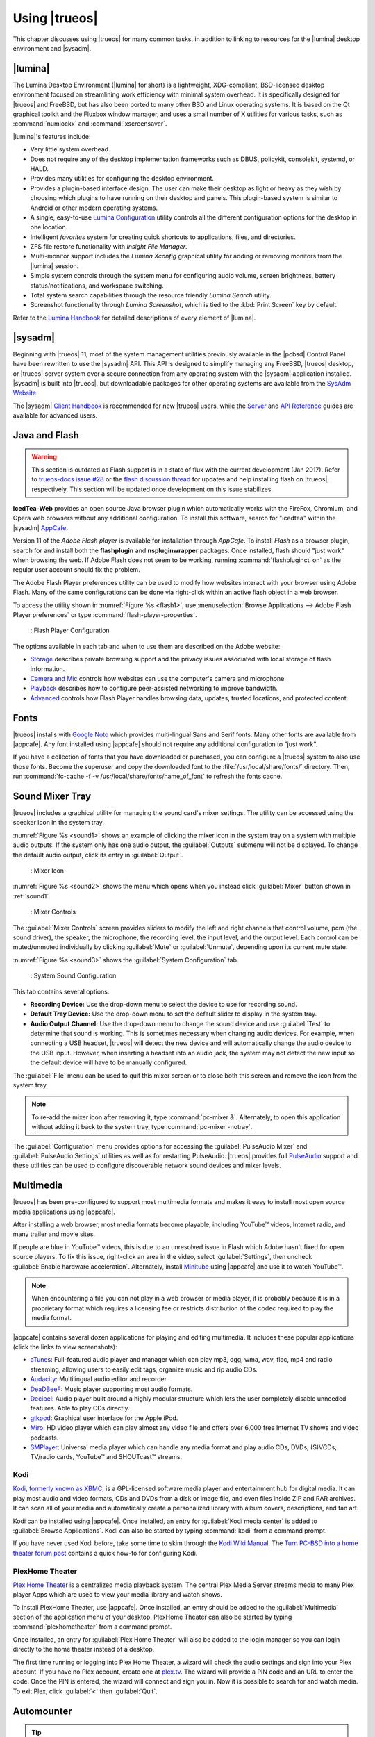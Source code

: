 .. index:: using
.. _Using TrueOS:

Using |trueos|
**************

This chapter discusses using |trueos| for many common tasks, in addition
to linking to resources for the |lumina| desktop environment and
|sysadm|.

.. index:: using, lumina
.. _Lumina:

|lumina|
========

The Lumina Desktop Environment (|lumina| for short) is a lightweight,
XDG-compliant, BSD-licensed desktop environment focused on streamlining
work efficiency with minimal system overhead. It is specifically
designed for |trueos| and FreeBSD, but has also been ported to many
other BSD and Linux operating systems. It is based on the Qt graphical
toolkit and the Fluxbox window manager, and uses a small number of X
utilities for various tasks, such as :command:`numlockx` and
:command:`xscreensaver`.

|lumina|'s features include:

* Very little system overhead.

* Does not require any of the desktop implementation frameworks such as
  DBUS, policykit, consolekit, systemd, or HALD.

* Provides many utilities for configuring the desktop environment.

* Provides a plugin-based interface design. The user can make their
  desktop as light or heavy as they wish by choosing which plugins to
  have running on their desktop and panels. This plugin-based system is
  similar to Android or other modern operating systems.

* A single, easy-to-use
  `Lumina Configuration <https://lumina-desktop.org/handbook/luminaconfig.html>`_
  utility controls all the different configuration options for the
  desktop in one location.

* Intelligent *favorites* system for creating quick shortcuts to
  applications, files, and directories.

* ZFS file restore functionality with *Insight File Manager*.

* Multi-monitor support includes the *Lumina Xconfig* graphical
  utility for adding or removing monitors from the |lumina| session.

* Simple system controls through the system menu for configuring audio
  volume, screen brightness, battery status/notifications, and workspace
  switching.

* Total system search capabilities through the resource friendly
  *Lumina Search* utility.

* Screenshot functionality through *Lumina Screenshot*, which is
  tied to the :kbd:`Print Screen` key by default.

Refer to the `Lumina Handbook <https://lumina-desktop.org/handbook/>`_
for detailed descriptions of every element of |lumina|.

.. index:: using, sysadm
.. _SysAdm:

|sysadm|
========

Beginning with |trueos| 11, most of the system management utilities
previously available in the |pcbsd| Control Panel have been
rewritten to use the |sysadm| API. This API is designed to simplify
managing any FreeBSD, |trueos| desktop, or |trueos| server system over
a secure connection from any operating system with the |sysadm|
application installed. |sysadm| is built into |trueos|, but downloadable
packages for other operating systems are available from the
`SysAdm Website <https://sysadm.us/>`_.

The |sysadm| `Client Handbook <https://sysadm.us/handbook/client/>`_ 
is recommended for new |trueos| users, while the
`Server <https://sysadm.us/handbook/server/>`_ and
`API Reference <https://api.sysadm.us/>`_ guides are available for
advanced users.

.. index:: configuration
.. _Java and Flash:

Java and Flash
==============

.. warning:: This section is outdated as Flash support is in a state
   of flux with the current development (Jan 2017). Refer to
   `trueos-docs issue #28 <https://github.com/trueos/trueos-docs/issues/28>`_
   or the
   `flash discussion thread <https://discourse.trueos.org/t/flashpluginctl-on-looking-for-wrong-directory/501/16>`_
   for updates and help installing flash on |trueos|, respectively. This
   section will be updated once development on this issue stabilizes.

**IcedTea-Web** provides an open source Java browser plugin which
automatically works with the FireFox, Chromium, and Opera web browsers
without any additional configuration. To install this software, search
for "icedtea" within the |sysadm|
`AppCafe <https://sysadm.us/handbook/client/sysadmclient.html#appcafe>`_.

Version 11 of the *Adobe Flash player* is available for installation
through *AppCafe*. To install *Flash* as a browser plugin, search
for and install both the **flashplugin** and **nspluginwrapper**
packages. Once installed, flash should "just work" when browsing the
web. If Adobe Flash does not seem to be working, running
:command:`flashpluginctl on` as the regular user account should fix
the problem.

The Adobe Flash Player preferences utility can be used to modify how
websites interact with your browser using Adobe Flash. Many of the
same configurations can be done via right-click within an active flash
object in a web browser.

To access the utility shown in :numref:`Figure %s <flash1>`, use
:menuselection:`Browse Applications --> Adobe Flash Player preferences`
or type :command:`flash-player-properties`.

.. _flash1:

.. figure:: images/flash1.png
   :scale: 100%

   : Flash Player Configuration

The options available in each tab and when to use them are described on
the Adobe website:

* `Storage <http://help.adobe.com/en_US/FlashPlayer/LSM/WS6aa5ec234ff3f285139dc56112e3786b68c-7fff.html>`_
  describes private browsing support and the privacy issues associated
  with local storage of flash information.

* `Camera and Mic <http://help.adobe.com/en_US/FlashPlayer/LSM/WS6aa5ec234ff3f285139dc56112e3786b68c-7ff8.html>`_
  controls how websites can use the computer's camera and microphone.

* `Playback <http://help.adobe.com/en_US/FlashPlayer/LSM/WS6aa5ec234ff3f285139dc56112e3786b68c-7ff5.html>`_
  describes how to configure peer-assisted networking to improve
  bandwidth.

* `Advanced <http://help.adobe.com/en_US/FlashPlayer/LSM/WS6aa5ec234ff3f285139dc56112e3786b68c-7ff0.html>`_
  controls how Flash Player handles browsing data, updates, trusted
  locations, and protected content.

.. index:: fonts
.. _Fonts:

Fonts 
=====

|trueos| installs with `Google Noto <http://www.google.com/get/noto/>`_
which provides multi-lingual Sans and Serif fonts. Many other fonts
are available from |appcafe|. Any font installed using |appcafe|
should not require any additional configuration to "just work".

If you have a collection of fonts that you have downloaded or purchased,
you can configure a |trueos| system to also use those fonts. Become the
superuser and copy the downloaded font to the
:file:`/usr/local/share/fonts/` directory. Then, run
:command:`fc-cache -f -v /usr/local/share/fonts/name_of_font` to refresh
the fonts cache.

.. index:: sound
.. _Sound Mixer Tray:

Sound Mixer Tray
================

|trueos| includes a graphical utility for managing the sound card's
mixer settings. The utility can be accessed using the speaker icon in
the system tray.

:numref:`Figure %s <sound1>` shows an example of clicking the mixer icon
in the system tray on a system with multiple audio outputs. If the
system only has one audio output, the :guilabel:`Outputs` submenu will
not be displayed. To change the default audio output, click its entry
in :guilabel:`Output`.

.. _sound1:

.. figure:: images/sound1.png
   :scale: 100%

   : Mixer Icon

:numref:`Figure %s <sound2>` shows the menu which opens when you instead
click :guilabel:`Mixer` button shown in :ref:`sound1`.

.. _sound2:

.. figure:: images/sound2.png
   :scale: 100%

   : Mixer Controls

The :guilabel:`Mixer Controls` screen provides sliders to modify the
left and right channels that control volume, pcm (the sound driver),
the speaker, the microphone, the recording level, the input level, and
the output level. Each control can be muted/unmuted individually by
clicking :guilabel:`Mute` or :guilabel:`Unmute`, depending upon its
current mute state.

:numref:`Figure %s <sound3>` shows the :guilabel:`System Configuration`
tab.

.. _sound3:

.. figure:: images/sound3.png
   :scale: 100%

   : System Sound Configuration

This tab contains several options:

* **Recording Device:** Use the drop-down menu to select the device to
  use for recording sound.

* **Default Tray Device:** Use the drop-down menu to set the default
  slider to display in the system tray.

* **Audio Output Channel:** Use the drop-down menu to change the sound
  device and use :guilabel:`Test` to determine that sound is working.
  This is sometimes necessary when changing audio devices. For example,
  when connecting a USB headset, |trueos| will detect the new device and
  will automatically change the audio device to the USB input. However,
  when inserting a headset into an audio jack, the system may not detect
  the new input so the default device will have to be manually
  configured.

The :guilabel:`File` menu can be used to quit this mixer screen or to
close both this screen and remove the icon from the system tray.

.. note:: To re-add the mixer icon after removing it, type
   :command:`pc-mixer &`. Alternately, to open this application
   without adding it back to the system tray, type
   :command:`pc-mixer -notray`.

The :guilabel:`Configuration` menu provides options for accessing the
:guilabel:`PulseAudio Mixer` and :guilabel:`PulseAudio Settings`
utilities as well as for restarting PulseAudio. |trueos| provides full
`PulseAudio <https://www.freedesktop.org/wiki/Software/PulseAudio/>`_
support and these utilities can be used to configure discoverable
network sound devices and mixer levels.

.. index:: multimedia
.. _Multimedia:

Multimedia
==========

|trueos| has been pre-configured to support most multimedia formats and
makes it easy to install most open source media applications using
|appcafe|.

After installing a web browser, most media formats become playable,
including YouTube™ videos, Internet radio, and many trailer and movie
sites.

If people are blue in YouTube™ videos, this is due to an unresolved issue
in Flash which Adobe hasn't fixed for open source players. To fix this
issue, right-click an area in the video, select :guilabel:`Settings`,
then uncheck :guilabel:`Enable hardware acceleration`. Alternately,
install `Minitube <http://flavio.tordini.org/minitube>`_ using
|appcafe| and use it to watch YouTube™.

.. note:: When encountering a file you can not play in a web browser or
   media player, it is probably because it is in a proprietary format
   which requires a licensing fee or restricts distribution of the codec
   required to play the media format.

|appcafe| contains several dozen applications for playing and editing
multimedia. It includes these popular applications (click the links to
view screenshots):

* `aTunes <http://www.atunes.org/?page_id=5>`_: Full-featured audio
  player and manager which can play mp3, ogg, wma, wav, flac, mp4 and
  radio streaming, allowing users to easily edit tags, organize music
  and rip audio CDs.

* `Audacity <https://sourceforge.net/projects/audacity/?lang=en>`_:
  Multilingual audio editor and recorder.

* `DeaDBeeF <http://deadbeef.sourceforge.net/screenshots.html>`_:
  Music player supporting most audio formats.

* `Decibel <http://decibel.silent-blade.org/index.php?n=Main.Screenshots>`_:
  Audio player built around a highly modular structure which lets the
  user completely disable unneeded features. Able to play CDs directly.

* `gtkpod <http://www.gtkpod.org/index.php?title=Screenshots>`_:
  Graphical user interface for the Apple iPod.

* `Miro <http://www.getmiro.com/download/screenshots/>`_: HD video
  player which can play almost any video file and offers over 6,000
  free Internet TV shows and video podcasts.

* `SMPlayer <http://smplayer.sourceforge.net/>`_: Universal media
  player which can handle any media format and play audio CDs, DVDs,
  (S)VCDs, TV/radio cards, YouTube™ and SHOUTcast™ streams.

.. index:: multimedia
.. _Kodi:

Kodi
----

`Kodi, formerly known as XBMC, <https://kodi.tv/>`_ is a GPL-licensed
software media player and entertainment hub for digital media. It can
play most audio and video formats, CDs and DVDs from a disk or image
file, and even files inside ZIP and RAR archives. It can scan all of
your media and automatically create a personalized library with album
covers, descriptions, and fan art.

Kodi can be installed using |appcafe|. Once installed, an entry for
:guilabel:`Kodi media center` is added to
:guilabel:`Browse Applications`. Kodi can also be started by typing
:command:`kodi` from a command prompt.

If you have never used Kodi before, take some time to skim through the
`Kodi Wiki Manual <http://kodi.wiki/>`_. The
`Turn PC-BSD into a home theater forum post <https://forums.pcbsd.org/thread-19799.html>`_
contains a quick how-to for configuring Kodi.

.. index:: multimedia
.. _PlexHome Theater:

PlexHome Theater
----------------

`Plex Home Theater <https://plex.tv/>`_ is a centralized media
playback system. The central Plex Media Server streams media to many
Plex player Apps which are used to view your media library and watch
shows.

To install PlexHome Theater, use |appcafe|. Once installed, an entry
should be added to the :guilabel:`Multimedia` section of the application
menu of your desktop. PlexHome Theater can also be started by typing
:command:`plexhometheater` from a command prompt.

Once installed, an entry for :guilabel:`Plex Home Theater` will also be
added to the login manager so you can login directly to the home theater
instead of a desktop.

The first time running or logging into Plex Home Theater, a wizard will
check the audio settings and sign into your Plex account. If you have no
Plex account, create one at `plex.tv <https://plex.tv/>`_. The wizard
will provide a PIN code and an URL to enter the code. Once the PIN is
entered, the wizard will connect and sign you in. Now it is possible to
search for and watch media. To exit Plex, click :guilabel:`<` then
:guilabel:`Quit`.

.. index:: automount
.. _Automounter:

Automounter
===========

.. tip:: The *Mount Tray* has been replaced by the new **Automounter**.

The automounter, based on the :command:`devd` and :command:`automount`
utilities, facilitates mounting and unmounting USB storage devices and
optical media. It also conforms to an **XDG** standard to allow the
addition of new features. The automounter is part of the default
|trueos| installation, but is generally invisible until a new device is
attached to the system.

Currently, the automounter ignores internal hard drives (sata, ide) and
networking shares. It does support many different filesystems:

* cd9660

* exFAT (Requires :file:`mount.exfat-fuse`. Possible intermittent
  detection issues.)
  
* ext2

* ext4 (Requires :file:`ext4fuse`)

* FAT32

* MSDOSFS

* MTPfs (Requires :file:`simple-mtpfs`)

* NTFS (Requires :file:`ntfs-3g`)

* ReiserFS

* UDF

* UFS

* XFS

.. warning:: Linux based filesystems may have some limitations. See
   :numref:`Table %s <filesys support>` for more details.

To engage the automounter, attach a USB storage device or insert optical
media to the system. The automounter detects the device by ID and adds
icons to the desktop, as seen in :numref:`Figure %s <automnt1>`:

.. _automnt1:

.. figure:: images/automnt1.png
   :scale: 65%

   : USB icons added to desktop via the automounter. Hovering over the
   icon displays the actual device name and filesystem type.

.. tip:: The appearance of these icons do **not** mean the device is
   mounted. Devices are only mounted when the user begins to interact
   with the device.

Either navigating to a device or beginning copy operations mounts the
device. The device is unmounted by the **autounmountd** service after
the user navigates away and/or file copy operations stop.

For example, the above image shows USB drive "FreeNAS" attached to
the system. After double-clicking the desktop icon,
"Insight File Manager" opens to the device's location,
:file:`autofs/da0`. While :guilabel:`Insight` opens, the automounter
mounts the device. After closing :guilabel:`Insight`, the device is also
unmounted and safe to remove from the system.

In the CLI, the automounter adds a :file:`.desktop` file to
:file:`/media` when a new USB/Optical device is added. Open the
:file:`.desktop` file with :command:`xdg-open` or :command:`lumina-open`.
When the device is removed, the symlink is immediately removed from
:file:`/media`.

.. note:: The :file:`/autofs/*` directories are not cleaned when the
   device is removed. However, after device removal the directories are
   no longer associated with the device in the backend. For this reason,
   :file:`/media` is more useful to identify which devices are attached
   to the system.

Alternately, all device names are added to the :file:`/autofs` directory.
Attached devices are also accessed by navigating to
:file:`/autofs/<devicename>`.

Known limitations:

* UFS permissions. These permissions are preserved on USB media. To
  allow multiple users access to files from a UFS stick, those files'
  permissions need to be set to *read/write by any user* (777).

* ZFS pools are not yet supported. This is under investigation to
  ascertain if it can ever work with :command:`automount`.

* Optical Media links are not yet created on the desktop. Optical media
  is accessible by navigating to :file:`/autofs`.

* Any file system with limited FreeBSD support (HFS or EXT) remain at
  the same level of limited support.

* exFAT detection issues are being investigated.

Coming soon:

* Optical media support for the desktop

* Android device support

* Possible support for ZFS pools

.. index:: mount
.. _pcsysconfig:

pc-sysconfig
------------

.. warning:: This utility is scheduled to be retired soon, and may not
   work as intended.

The previous section described the |trueos| automounter.
:command:`pc-sysconfig` is another utility that is used directly from
the command line on |trueos| systems, by window managers without a
system tray, or by users who prefer to use the command line.

Here is the full usage of :command:`pc-sysconfig`:

.. note:: Mounting related commands are no longer used in pc-sysconfig
   and should be ignored.

.. code-block:: none

 pc-sysconfig
 pc-sysconfig: Simple system configuration utility
 Usage: "pc-sysconfig <command 1> <command 2> ..."
 Available Information Commands:
 "list-remdev": List all removable devices attached to the system.
 "list-mounteddev": List all removable devices that are currently mounted
 "list-audiodev": List all available audio devices
 "probe-netdrives": List all the available shared drives on the local network
 "list-mountednetdrives": List all the available shared drives which can currently be browsed (assuming the remote system is running properly)
 "supportedfilesystems": List all the filesystems that are currently detected/supported by pc-sysconfig
 "devinfo <device> [skiplabel]": Fetch device information (Filesystem, Label, Type)
 "devsize <device>": Fetch device space (must be mounted)
 "usingtormode": [TRUE/FALSE] Returns whether the system is routing all traffic through TOR
 "getscreenbrightness": Returns the brightness of the first controllable screen as a percentage (0-100) or "[ERROR]" otherwise
 "systemcansuspend": [TRUE/FALSE] Returns whether the system supports the S3 suspend state

 Available Action Commands:
  "mount <device> [<filesystem>] [<mountpoint>]":
   -- This will mount the removable device on the system (with user-accessible permissions if the mountpoint needs to be created)
   -- If there is no filesystem set (or "auto" is used), it will try to use the one that is auto-detected for the device
   -- If there is no mountpoint set, it will assign a new mountpoint within the "/media/" directory based on the device label
  "unmount <device or mountpoint> [force]":
   -- This will unmount the removable device from the system
   -- This may be forced by using the "force" flag as well (not recommended for all cases)
   -- If the input device is a memory disk (/dev/md*), then it will automatically remove the memory disk from the system as well
  "mountnet <IP of remote host> <Name of remote host>":
   -- This will setup the remote host to be browsable on the local system with the given name
   -- Note that the remote host is automatically mounted/unmounted based on local user activity
   -- To see where these network drives are mounted and can be browsed, see the output of "list-mountednetdrives"
  "unmountnet <IP of remote host>":
   -- This will remove the remote host from being browsable on the local system
  "load-iso <absolute path to the *.iso file>":
   -- This will load the ISO file as a memory disk on the system (making it available for mounting/browsing)
  "setdefaultaudiodevice <pcm device>":
   -- This will set the given pcm device (I.E. "pcm3") as the default audio output device
  "setscreenbrightness <percentage>":
   -- This will set the brightness of all the available screens to the given percentage
   -- It is also possible to adjust the current value by supplying a [+/-] before the number
   -- For example: using "+5" as the percentage will increase the brightness by 5% for each screen
   -- This returns "[ERROR]" or "[SUCCESS]" based on whether the change could be performed
  "suspendsystem": Puts the system into the suspended state (S3)

For example, to see a listed of the supported filesystems, use:

.. code-block:: none

 pc-sysconfig supportedfilesystems
 FAT, NTFS, EXT, CD9660, UFS, REISERFS, XFS, UDF, ZFS

.. index:: freebsdports
.. _FreeBSD Ports:

FreeBSD Ports
=============

Use :command:`git` to fetch the FreeBSD ports tree on a local system.
Specifically, the |trueos| branch of the FreeBSD ports tree is pulled,
which is regularly updated against the base FreeBSD ports tree.

.. note:: These commands must be run as the superuser or **root**.

When fetching ports for the first time:

:command:`# git clone http://github.com/trueos/freebsd-ports.git /usr/ports`

To update an existing local ports directory:

.. code-block:: none

 # cd /usr/ports
 # git pull

.. index:: files
.. _Files and File Sharing:

Files and File Sharing
======================

Several file managers are available for installation using
|appcafe|. :numref:`Table %s <filemanagers>` provides an overview
of several popular file managers. To launch an installed file manager,
type its name as it appears in the :guilabel:`Application` column. To
install the file manager, use |appcafe| to install the package name
listed in the :guilabel:`Install` column. To research a file manager's
capabilities, start with the URL listed in its :guilabel:`Screenshot`
column.

.. _filemanagers:

.. table:: : Available File Managers

   +-------------+--------------+-------------------------------------------------------------+
   | Application | Install      | Screenshots                                                 |
   +=============+==============+=============================================================+
   | dolphin     | kde-baseapps | `<https://userbase.kde.org/Dolphin>`_                       |
   +-------------+--------------+-------------------------------------------------------------+
   | emelfm2     | emelfm2      | `<http://emelfm2.net/wiki/ScreenShots>`_                    |
   +-------------+--------------+-------------------------------------------------------------+
   | caja        | caja         | `<http://mate-desktop.org/gallery/1.6/>`_                   |
   +-------------+--------------+-------------------------------------------------------------+
   | mucommander | mucommander  | `<http://www.mucommander.com/screenshots.php>`_             |
   +-------------+--------------+-------------------------------------------------------------+
   | nautilus    | nautilus     | `<https://projects.gnome.org/nautilus/screenshots.html>`_   |
   +-------------+--------------+-------------------------------------------------------------+
   | pcmanfm     | pcmanfm      | `<http://lxde.org/easy_fast_file_management_pcmanfm>`_      |
   +-------------+--------------+-------------------------------------------------------------+
   | thunar      | thunar       | `<http://docs.xfce.org/xfce/thunar/start>`_                 |
   +-------------+--------------+-------------------------------------------------------------+
   | xfe         | xfe          | `<http://roland65.free.fr/xfe/index.php?page=screenshots>`_ |
   +-------------+--------------+-------------------------------------------------------------+

When working with files on a |trueos| system, save your files to your
home directory. Since most of the files outside your home directory are
used by the operating system and applications, you should not delete or
modify any files outside of your home directory unless confident in what
you are doing.

:numref:`Table %s <dirstructure>` summarizes the directory structure
found on a |trueos| system. :command:`man hier` explains this directory
structure in more detail.

.. _dirstructure:

.. table:: : |TrueOS| Directory Structure

   +-------------------------+------------------------------------------+
   | Directory               | Contents                                 |
   +=========================+==========================================+
   | /                       | Pronounced as "root" and represents the  |
   |                         | beginning of the directory structure     |
   +-------------------------+------------------------------------------+
   | /bin/                   | Applications (binaries) that were        |
   |                         | installed with the operating system      |
   +-------------------------+------------------------------------------+
   | /boot/                  | Stores the startup code, including       |
   |                         | kernel modules (like hardware drivers)   |
   +-------------------------+------------------------------------------+
   | /compat/linux/          | Linux software compatibility files       |
   +-------------------------+------------------------------------------+
   | /dev/                   | Files which are used by the operating    |
   |                         | system to access devices                 |
   +-------------------------+------------------------------------------+
   | /etc/                   | Operating system configuration files     |
   +-------------------------+------------------------------------------+
   | /etc/X11/               | The :file:`xorg.conf` configuration      |
   |                         | file                                     |
   +-------------------------+------------------------------------------+
   | /etc/rc.d/              | Operating system startup scripts         |
   +-------------------------+------------------------------------------+
   | /home/                  | Subdirectories for each user account;    |
   |                         | each user should store their files in    |
   |                         | their own home directory                 |
   |                         |                                          |
   +-------------------------+------------------------------------------+
   | /lib/                   | Operating system libraries needed for    |
   |                         | applications                             |
   +-------------------------+------------------------------------------+
   | /libexec/               | Operating system libraries and binaries  |
   +-------------------------+------------------------------------------+
   | /media/                 | Mount point for storage media such as    |
   |                         | DVDs and USB drives                      |
   +-------------------------+------------------------------------------+
   | /mnt/                   | Another mount point                      |
   +-------------------------+------------------------------------------+
   | /proc/                  | The proc filesystem required by some     |
   |                         | Linux applications                       |
   +-------------------------+------------------------------------------+
   | /rescue/                | Emergency recovery programs              |
   +-------------------------+------------------------------------------+
   | /root/                  | Administrative account's home directory  |
   +-------------------------+------------------------------------------+
   | /sbin/                  | Operating system applications;           |
   |                         | typically only the superuser can run     |
   |                         | these applications                       |
   +-------------------------+------------------------------------------+
   | /tmp/                   | Temporary file storage; files stored     |
   |                         | here may disappear when the system       |
   |                         | reboots                                  |
   +-------------------------+------------------------------------------+
   | /usr/bin/               | Contains most of the command line        |
   |                         | programs available to users              |
   +-------------------------+------------------------------------------+
   | /usr/local/             | Contains the binaries, libraries,        |
   |                         | startup scripts, documentation, and      |
   |                         | configuration files used by applications |
   |                         | installed from ports or packages         |
   +-------------------------+------------------------------------------+
   | /usr/local/share/fonts/ | System wide fonts for graphical          |
   |                         | applications                             |
   +-------------------------+------------------------------------------+
   | /usr/local/share/icons/ | System wide icons                        |
   +-------------------------+------------------------------------------+
   | /usr/ports/             | Location of system ports tree            |
   |                         | (if installed)                           |
   +-------------------------+------------------------------------------+
   | /usr/share/             | System documentation and man pages       |
   +-------------------------+------------------------------------------+
   | /usr/sbin/              | Command line programs for the superuser  |
   +-------------------------+------------------------------------------+
   | /usr/src/               | Location of system source code           |
   |                         | (if installed)                           |
   +-------------------------+------------------------------------------+
   | /var/                   | Files that change (vary), such as log    |
   |                         | files and print jobs                     |
   +-------------------------+------------------------------------------+

|trueos| provides built-in support for accessing Windows shares, meaning
you only have to decide which utility you prefer to access existing
Windows shares on your network.

:numref:`Table %s <windows shares utils>` summarizes some of the
available utilities.

.. _windows shares utils:

.. table:: : Utilities that Support Windows Shares

   +-------------+--------------+-----------------------------------------------------+
   | Application | Install      | How to Access Existing Shares                       |
   +=============+==============+=====================================================+
   | dolphin     | kde-baseapps | In the left frame, click                            |
   |             |              | :menuselection:`Network --> Samba Shares`, then the |
   |             |              | Workgroup name; if the network requires a username  |
   |             |              | and password to browse for shares, set this in      |
   |             |              | :menuselection:`System Settings --> Sharing` while  |
   |             |              | in KDE or type :command:`systemsettings` and click  |
   |             |              | :guilabel:`Sharing` while in another desktop        |
   +-------------+--------------+-----------------------------------------------------+
   | smb4k       | smb4k-kde4   |                                                     |
   +-------------+--------------+-----------------------------------------------------+
   | mucommander | mucommander  | Click                                               |
   |             |              | :menuselection:`Go --> Connect to server --> SMB`;  |
   |             |              | input the NETBIOS name of server, name of share,    |
   |             |              | name of domain (or workgroup), and the share's      |
   |             |              | username and password                               |
   +-------------+--------------+-----------------------------------------------------+
   | nautilus    | nautilus     | Click                                               |
   |             |              | :menuselection:`Browse Network --> Windows Network` |
   +-------------+--------------+-----------------------------------------------------+
   | thunar      | thunar       | In the left frame, click                            |
   |             |              | :menuselection:`Network --> Windows Network`        |
   +-------------+--------------+-----------------------------------------------------+

.. index:: configuration
.. _Disk Manager:

Disk Manager
============

The |trueos| Disk Manager can be used to manage ZFS pools and datasets
as well as the disks attached to the system. To access this utility, use
:menuselection:`Browse Applications --> Disk Manager` or type
:command:`pc-su pc-diskmanager` from within an xterm. The user password
is required in order to access this utility.

As seen in :numref:`Figure %s <disk1>`, the utility will open in the
:guilabel:`Disks` tab which shows the size of each disk as well as its
partitioning scheme. If an unformatted disk or free disk space is
available, right-click the device to start formatting.

.. _disk1:

.. figure:: images/disk1.png
   :scale: 100%

   : Managing Disks

To view the status of the ZFS pool(s) and the disk(s) in each pool,
click the :guilabel:`ZFS Pools` tab. In the example
:numref:`Figure %s <disk2>`, the ZFS pool named *tank1* was created
from one disk. :guilabel:`Online` indicates the pool is healthy.

.. _disk2: 

.. figure:: images/disk2.png
   :scale: 100%

   : ZFS Pool Status

Right-click the pool name to view a number of options:

* **Create new pool:** Use this option if additional disks are available
  and you want to create another pool instead of adding them to an
  existing pool. This will open a screen which allows naming the new
  pool, selecting which additional disks will go into it, and
  selecting how to configure the disks.

* **Rename pool:** Will prompt to input the new name for the pool.

* **Destroy pool:** **Do not select** this option unless the intent is
  to destroy all data on the disks!

* **Add devices:** Depending upon the type of disk configuration, the
  pool size may be extendable by adding an equal number of disks.

* **Add log devices:** Used to add an SSD or disk as a secondary ZIL.

* **Add cache devices:** Used to add an SSD or disk as an L2ARC.

* **Add spare devices:** At this time, FreeBSD does not support hot
  spares.

* **Scrub:** Will immediately start a ZFS scrub. This option can be I/O
  intensive so it isn't recommended while the system is in use.

* **Export pool:** This action should be performed if you will be
  physically moving the disks from one system to another.

* **Properties:** Used to manage the default properties of the pool.
  Datasets inherit the default properties, unless a property is set to
  a different value on the dataset.

When right-clicking a disk entry, such as *ada0p5*, several options are
available:

* **Attach (mirror) device:** If you wish to mirror additional disk(s),
  this option will open a screen which allows specifying the disk(s) to
  add.

* **Take offline:** If a bad disk needs to be replaced, select this
  option before physically removing the disk.

As seen in :numref:`Figure %s <disk3>`, the :guilabel:`ZFS Filesystems`
tab will display the system's ZFS datasets and their snapshots, the
amount of space available to each dataset, and the amount of space each
dataset is using.

.. _disk3:

.. figure:: images/disk3.png
   :scale: 100%

   : ZFS Datasets

The name of the pool in this example is *tank1*. If the system has
multiple pools, click the :guilabel:`green arrow` to select the desired
pool.

Right-click the pool name under :guilabel:`Filesystems` to see more
options:

* **Mount:** Whether or not the filesystem can be mounted depends upon
  the value of the :command:`canmount` property of the dataset.

* **Create new dataset:** :numref:`Figure %s <disk4>` shows the
  available options when creating a new dataset.

  .. _disk4:

  .. figure:: images/disk4.png
     :scale: 100%

     : Creating New ZFS Dataset

* **Create a clone dataset:** Creates a copy of the dataset.

* **Take a snapshot:** Will prompt for the name of the snapshot. The
  field is pink to remind you to type the snapshot name immediately
  after the pool name and *@* symbol. In this example, *tank1@* will be
  displayed in the name field. An example snapshot name could be
  *tan1k@snapshot1* or *tank1@201505181353* to denote the date and time
  the snapshot was created. The snapshot creation will be instantaneous
  and the new snapshot will be added to the list of datasets and will
  have a camera icon. Click the entry for the snapshot to rename it,
  clone it, destroy it, rollback the system to a specific point in time,
  or edit its properties. If you forget when the snapshot was made, pick
  :guilabel:`Edit properties` from the snapshot's right-click menu as it
  will show its :command:`creation` property.

* **Edit properties:** Allows modification of the ZFS properties for the
  pool, as seen in :numref:`Figure %s <disk5>`. The available options
  depend upon the property being modified. The options which are
  read-only will have a :guilabel:`red minus sign` next to them. ZFS
  options are described in :command:`man zfs` and are recommended to be
  left unchanged unless familiar with the ramifications.

  .. _disk5:

  .. figure:: images/disk5.png
     :scale: 100%

     : Editing the Pool's ZFS Properties

When creating a new dataset or clone, several options are available.
Again, these options are described in :command:`man zfs` with changes
not recommended unless familiar with the ramifications.

* **Name:** This field is pink as a reminder to type in the dataset
  name immediately after the trailing **/** of the displayed pool name.

* **Prevent auto mount:** If the box is checked, the dataset will not
  be mounted at boot time and instead must be manually mounted as
  needed.

* **Mountpoint:** Choices are **none**, **legacy**, or **[path]**. If
  you select **[path]**, input the full path for the mountpoint.

* **Force UTF-8 only:** If checked, filenames not in the UTF-8 character
  code set will be unsavable.

* **Unicode normalization:** If checked, indicate whether unicode
  normalization should occur when comparing filenames, and if so, which
  normalization algorithm to use. Choices are **none**, **formD**, or
  **formKCF**.

* **Copies:** If checked, indicates the number of copies (**1 to 3**) of
  data to store in the dataset. The copies are in addition to any
  redundancy and stored on different disks when possible.

* **Deduplication:** Enables deduplication.

.. warning:: **Do not** enable this option if the system has less than
   the minimum recommended 5 GB of RAM per TB of storage to be
   deduplicated.

* **Compression:** If checked and a compression algorithm is selected
  in the drop-down menu, data will automatically be compressed as it
  is written and uncompressed as it is read. The algorithm determines
  the amount and speed of compression, where typically increased
  compression results in decreased speed. The **lz4** algorithm is
  recommended as it provides very good compression at near real-time
  speed.

.. index:: network
.. _Network Manager:

Network Manager
===============

During installation, |trueos| configures any connected Ethernet
interfaces to use DHCP and provides a screen to
:ref:`Connect to a Wireless Network`. In most cases, this means
connected interfaces should "just work" whenever using a |trueos|
system.

After installation, a wireless configuration icon will appear in the
system tray if |trueos| detects a supported wireless card. Hover
over the wireless icon, shown in :numref:`Figure %s <network1>`, to see
it indicate if the interface is associated and provide information
regarding the IP address, IPv6 address, SSID, connection strength,
connection speed, MAC address, and type of wireless device.

.. _network1:

.. figure:: images/network1.png
   :scale: 100%

   : System Tray Wireless Information

If you right-click the wireless icon, a list of detected wireless
networks will appear. Click the name of a network to associate with it.
The right-click menu also provides options to configure the wireless
device, start the Network Manager, restart the network (useful to renew
your DHCP address), route the network connection through Tor (to browse
the Internet anonymously as described in :ref:`Tor Mode`), and close the
Network Monitor so the icon no longer shows in the system tray.

To view or manually configure a network interface, click
:guilabel:`Start the Network Manager` within |sysadm| or type
:command:`sudo pc-netmanager`. If a new device has been inserted, such
as a USB wireless interface, a pop-up message will open when Network
Manager starts, indicating the name of the new device, and asking if you
would like to enable it. Click :guilabel:`Yes` and the new device will
be displayed with the list of network interfaces that |trueos|
recognizes. In the example seen in :numref:`Figure %s <network2>`, the
system has one Intel Ethernet interface that uses the **em** driver and
an Intel wireless interface that uses the **wlan** driver.

.. _network2:

.. figure:: images/network2.png
   :scale: 100%

   : Network Manager

The rest of this section describes each tab of the Network Manager
utility and demonstrates how to view and configure the network settings
for both Ethernet and wireless devices. It will then present some common
troubleshooting scenarios, known issues, and suggestions for when a
device does not have a built-in driver.

.. index:: network devices tab
.. _Network Devices:

Network Devices
---------------

If you highlight an Ethernet interface in the :guilabel:`Devices` tab
and either click :guilabel:`Configure` or double-click the interface
name, the screen shown in :numref:`Figure %s <network3>` will appear.

.. _network3:

.. figure:: images/network3.png
   :scale: 100%

   : Network Settings for an Ethernet Interface

There are two ways to configure an Ethernet interface:

1. **Use DHCP:** This method assumes your Internet provider or network
   router assigns addressing information automatically using the DHCP
   protocol. Most networks are built in this manner. This method is
   recommended as it should "just work".

2. **Manually type in the IP addressing information:** This method
   requires an understanding of the basics of TCP/IP addressing or
   knowledge of which IP address to use on your network. If you do not
   know which IP address or subnet mask to use, ask your Internet
   provider or network administrator.

By default, |trueos| attempts to obtain an address from a DHCP server.
If you wish to manually type in your IP address, check
:guilabel:`Assign static IP address`. Type in the IP address, using the
right arrow key or the mouse to move between octets. Then, double-check
the subnet mask (**Netmask**) is the correct value. If not, change it
again.

If the Ethernet network uses 802.1x authentication, check
:guilabel:`Enable WPA authentication`, which will enable
:guilabel:`Configure WPA`. Click this button to select the network and
input the authentication values required by the network.

By default, :guilabel:`Disable this network device` is unchecked. If
this checkbox is marked, |trueos| will immediately stop the interface
from using the network. The interface will remain inactive until this
checkbox is unchecked.

The :guilabel:`Advanced` tab, seen in :numref:`Figure %s <network4>`,
allows advanced users to manually input a :wikipedia:`MAC address` or
:wikipedia:`IPv6 address`. Both boxes should remain checked in order
to automatically receive these addresses, unless you are an advanced
user with reason to change the default MAC or IPv6 address and an
understanding of how to input an appropriate replacement address.

.. _network4:

.. figure:: images/network4.png
   :scale: 100%

   : Ethernet Interface Network Settings - Advanced

The :guilabel:`Info` tab, seen in :numref:`Figure %s <network5>`,
displays the current network address settings and some traffic
statistics.

.. _network5:

.. figure:: images/network5.png
   :scale: 100%

   : Ethernet Interface Network Settings - Info

If any changes are made within any of the tabs, click :guilabel:`Apply`
to activate them. Click :guilabel:`OK` when finished to return to the
main Network Manager window.

Repeat this procedure for each network interface to view or configure.

.. index:: network
.. _Wireless Adapters:

Wireless Adapters
-----------------

If the wireless interface does not automatically associate with a
wireless network, the wireless profile containing the security settings
required by the network will need to be configured.
Double-click the wireless icon in the system tray or highlight the
wireless interface displayed in the :guilabel:`Devices` tab of Network
Manager and click :guilabel:`Configure`. :numref:`Figure %s <network6>`
demonstrates this system's wireless interface is currently associated
with the wireless network listed in the
:guilabel:`Configured Network Profiles` section.

.. _network6:

.. figure:: images/network6.png
   :scale: 100%

   : Wireless Configuration

To associate with a wireless network, click :guilabel:`Scan` to receive
a list of connectable wireless networks. Highlight the desired network
to associate with and click :guilabel:`+Add Selected`. If the network
requires authentication, a pop-up window will prompt you for the
authentication details. Input the values required by the network then
click :guilabel:`Close`. |trueos| will add an entry for the network in
the :guilabel:`Configured Network Profiles` section.

If the network is hidden, click :guilabel:`+Add Hidden`, input the name
of the network in the pop-up window, and click :guilabel:`OK`.

If multiple networks are added, use the arrow keys to place them in the
desired connection order. |trueos| will try to connect to the first
profile in the list, and if unable to connect, move sequentially down
the list. When finished, click :guilabel:`Apply`. A pop-up message will
indicate |trueos| is restarting the network. If all went well, there
should be an IP address and status of **associated** when hovering over
the wireless icon in the system tray. If this is not the case,
double-check for errors in the configuration values and read the
Troubleshooting section on :ref:`Network`.

|trueos| supports the types of authentication shown in
:numref:`Figure %s <network7>`. Access this screen and change
authentication settings by highlighting an entry in the
:guilabel:`Configured Network Profiles` section and clicking
:guilabel:`Edit`.

.. _network7:

.. figure:: images/network7.png
   :scale: 100%

   : Configuring Wireless Authentication Settings

This screen provides configuration of different types of wireless
security:

* **Disabled:** If the network is open, no additional configuration is
  required.

* **WEP:** This type of network can be configured to use either a hex
  or a plaintext key and Network Manager will automatically select the
  type of detected key. If :guilabel:`WEP` is pressed, then
  :guilabel:`Configure`, the screen in :numref:`Figure %s <network8>`
  will appear. Type the key into both :guilabel:`Network Key` boxes. If
  the key is complex, check :guilabel:`Show Key` to ensure the passwords
  are matching and correct. Uncheck this box when finished to replace
  the characters in the key with bullets. A wireless access point using
  WEP can store up to 4 keys and the number in the :guilabel:`key index`
  indicates which desired key to use.

  .. _network8:

  .. figure:: images/network8.png
     :scale: 100%

     : WEP Security Settings

* **WPA Personal:** This type of network uses a plaintext key. If you
  click :guilabel:`WPA Personal` then :guilabel:`Configure`, the screen
  shown in :numref:`Figure %s <network9>` appears. Type in the key twice
  to verify it. If the key is complex, check :guilabel:`Show Key` to
  ensure the passwords match.

  .. _network9:

  .. figure:: images/network9.png
     :scale: 100%

     : WPA Personal Security Settings

* **WPA Enterprise:** If you click :guilabel:`WPA Enterprise` then
  :guilabel:`Configure`, the screen shown in
  :numref:`Figure %s <network10>` will appear. Select the
  :guilabel:`EAP Authentication Method`, input the EAP identity, browse
  for the CA certificate, client certificate and private key file, and
  input and verify the password.

  .. _network10:

  .. figure:: images/network10.png
     :scale: 100%

     : WPA Enterprise Security Settings

.. note:: If unsure which type of encryption is being used, ask the
   person who setup the wireless router. They should also be able to
   provide the value of any settings seen in these configuration
   screens.

To disable this wireless interface, check
:guilabel:`Disable this wireless device` in the :guilabel:`General` tab
for the device. This setting can be useful to temporarily prevent the
wireless interface from connecting to untrusted wireless networks.

The :guilabel:`Advanced` tab, seen in :numref:`Figure %s <network11>`,
allows configuring several options:

* **Custom MAC address:** This setting is for advanced users and
  requires :guilabel:`Use hardware default MAC address` to be unchecked.

* **Interface receiving IP address information:** If the network
  contains a DHCP server, check
  :guilabel:`Obtain IP automatically (DHCP)`. Otherwise, input the IP
  address and subnet mask to use on the network.

* **Country code:** This setting is not required if in North America.
  For other countries, check :guilabel:`Set Country Code` and select
  your country from the drop-down menu.

.. _network11:

.. figure:: images/network11.png
   :scale: 100%

   : Wireless Interface - Advanced

The :guilabel:`Info` tab, seen in :numref:`Figure %s <network12>`, shows
the current network status and statistics for the wireless interface.

.. _network12:

.. figure:: images/network12.png
   :scale: 100%

   : Wireless Interface - Info

.. index:: network
.. _Network Configuration (Advanced):

Network Configuration (Advanced)
--------------------------------

The :guilabel:`Network Configuration (Advanced)` tab of the Network
Manager is seen in :numref:`Figure %s <network13>`.
The displayed information is for the currently highlighted interface.
To edit these settings, make sure that the interface to configure is
highlighted in the :guilabel:`Devices` tab.

.. _network13:

.. figure:: images/network13.png
   :scale: 100%

   : Network Configuration - Advanced

If the interface receives its IP address information from a DHCP
server, this screen allows viewing of the received DNS information. To
override the default DNS settings or set them manually, check
:guilabel:`Enable Custom DNS`. You can then set:

* **DNS 1:** The IP address of the primary DNS server. If unsure which
  IP address to use, click :guilabel:`Public servers` to select a public
  DNS server.

* **DNS 2:** The IP address of the secondary DNS server.

* **Search Domain:** The name of the domain served by the DNS server.

To change or set the default gateway, check
:guilabel:`Enable Custom Gateway` box and input the IP address of the
default gateway.

Several settings can be modified in the IPv6 section:

* **Enable IPv6 support:** If this box is checked, the specified
  interface can participate in IPv6 networks.

* **IPv6 gateway:** The IPv6 address of the default gateway used on the
  IPv6 network.

* **IPv6 DNS 1:** The IPv6 address of the primary DNS server used on the
  IPv6 network. If unsure which IP address to use, click
  :guilabel:`Public servers` to select a public DNS server.

* **IPv6 DNS 2:** The IPv6 address of the secondary DNS server used on
  the IPv6 network.

The :guilabel:`Misc` section has more options to configure:

* **System Hostname:** The name of your computer. It must be unique on
  your network.
  
* **Domain Name:** If the system is in a domain, specify it here.

* **Enable wireless/wired failover via lagg0 interface:** This
  interface allows seamless switching between using an Ethernet
  interface and a wireless interface. Check the box to enable this
  functionality.

.. note:: Some users experience problems using lagg. If you have
   problems connecting to a network using an interface which previously
   worked, uncheck this box and remove any references to :command:`lagg`
   from :file:`/etc/rc.conf`.

If any changes are made within this window, click :guilabel:`Apply` to
apply them.

.. index:: network
.. _Proxy Settings:

Proxy Settings
--------------

The :guilabel:`Proxy` tab, shown in :numref:`Figure %s <network14>`, is
used when the network requires going through a proxy server to access
the Internet.

.. _network14:

.. figure:: images/network14.png
   :scale: 100%

   : Proxy Settings Configuration

Check :guilabel:`Proxy Configuration` to activate the settings. Some
settings can be configured in this screen:

* **Server Address:** Enter the IP address or hostname of the proxy
  server.

* **Port Number:** Enter the port number used to connect to the proxy
  server.

* **Proxy Type:** Choices are **Basic** (sends the username and
  password unencrypted to the server) and **Digest** (never transfers
  the actual password across the network, but instead uses it to encrypt
  a value sent from the server). Do not select **Digest** unless the
  proxy server supports it.

* **Specify a Username/Password:** Check this box and input the username
  and password if they are required to connect to the proxy server.

Proxy settings are saved to the :file:`/etc/profile` and
:file:`/etc/csh.cshrc` files so they are available to the |trueos|
utilities as well as any application using :command:`fetch`.

Applications not packaged with the operating system, such as web
browsers, may require configuring proxy support using an application's
configuration utility.

If you apply any changes to this tab, a pop-up message will warn you may
have to logout and back in for the proxy settings to take effect.

.. index:: configure wireless access
.. _Configuring a Wireless Access Point:

Configuring a Wireless Access Point
-----------------------------------

Right-click the entry for a wireless device, as seen in
:numref:`Figure %s <network15>`, and choose
:guilabel:`Setup Access Point`.

.. _network15:

.. figure:: images/network15.png
   :scale: 100%

   : Setup Access Point

:numref:`Figure %s <network16>` shows the configuration screen if
:guilabel:`Setup Access Point` is selected.

.. _network16:

.. figure:: images/network16.png
   :scale: 100%

   : Access Point Basic Setup

The :guilabel:`Basic Setup` tab of this screen contains two options:

* **Visible Name:** This is the name appearing when users scan for
  available access points.

* **Set Password:** Setting a WPA password is optional, though
  recommended to only allow authorized devices to use the access point.
  If used, the password must be a minimum of 8 characters.

:numref:`Figure %s <network17>` shows the
:guilabel:`Advanced Configuration (optional)` screen.

.. _network17:

.. figure:: images/network17.png
   :scale: 100%

   : Access Point Advanced Setup

The settings in this screen are optional and allow for fine-tuning the
access point's configuration:

* **Base IP:** The IP address of the access point.

* **Netmask:** The associated subnet mask for the access point.

* **Mode:** Available modes are **11g** (for 802.11g), **11ng** (for
  802.11n on the 2.4-GHz band), or **11n** (for 802.11n).

* **Channel:** Select the channel to use.

* **Country Code:** The two letter country code of operation.

.. index:: Tor
.. _Tor Mode:

Tor Mode
--------

Tor mode uses `Tor <https://www.torproject.org/>`_,
`socat <http://www.dest-unreach.org/socat/>`_, and a built-in script
which automatically creates the necessary firewall rules to enable and
disable Tor mode at the user's request. While in Tor mode, the firewall
will redirect all outgoing *port 80* (HTTP), *443* (HTTPS), and DNS
traffic through the Tor transparent proxy network.

To start tor mode, right-click the network icon in the system tray and
check :guilabel:`Route through TOR`. You will be prompted to enter your
password via a pop-up shown in :numref:`Figure %s <tor1>`. If activated
correctly, |trueos| will open a new browser window directed to
https://check.torproject.org

.. _tor1:

.. figure:: images/tor1.png
   :scale: 100%

   : Enabling Tor Mode

If you have never used the Tor network before, it is recommended to
read the link for the Tor FAQ. Click :guilabel:`Yes` to enable tor mode
and enter your password when prompted so the firewall rules can be
updated.

While in tor mode, a small :guilabel:`onion` will be added to the Update
Manager icon and, when hovering over the icon, it will show
"(Routing through Tor)". You can verify you are connected to the Tor
network by right-clicking Update Manager and clicking
:guilabel:`Check Tor connection`. It will take a few moments, but a
pop-up message should indicate the connection to
`<https://check.torproject.org/>`_ succeeded.

.. note:: The system will remain in tor mode, even after a reboot, until
   it is disabled. To disable tor mode, right-click Update Manager and
   uncheck :guilabel:`Routing through Tor`. Now when
   :guilabel:`Check Tor connection` is pressed, it should indicate you
   are not using Tor.

To enable and disable tor mode from the command line or on a desktop
with no system tray, use these commands:

* :command:`sudo enable-tor-mode` enables tor mode.

* :command:`sudo disable-tor-mode` disables tor mode.

.. index:: windows emulation
.. _Windows Emulation:

Windows Emulation
=================

`Wine <https://wiki.winehq.org/Main_Page>`_ is an application which
allows the creation of a Windows environment for installing Windows
software. This can be useful if your favorite Windows game or
productivity application has not yet been ported to Linux or BSD.

Wine is not guaranteed to work with every Windows application. If unsure
the required application is supported, search for it in the
:guilabel:`Browse Apps` section of the
`Wine application database <https://appdb.winehq.org/>`_. The
`Wine wiki <http://wiki.winehq.org/>`_ contains many resources to get
started and to later refer if problems are encountered with a Windows
application.

Wine can be installed using |appcafe|. Once installed, it can be
started by typing :command:`winecfg` in the command line. The first
time running this utility, it may prompt to install needed packages.
If prompted, click :guilabel:`Install` in the pop-up menu.

The initial Wine configuration menu is shown in
:numref:`Figure %s <wine1>`.

.. _wine1:

.. figure:: images/wine1.png
   :scale: 100%

   : Wine Configuration Menu

Click :guilabel:`Add application` to browse to the application's
installer file. By default, the contents of the hard drive will be
listed under *drive_c*. If the installer is on a CD/DVD, use the
drop-down menu to browse to the
:menuselection:`home directory --> *.wine --> dosdevices` folder. The
contents of the CD/DVD should be listed under *d:*. If they are not,
the most likely reason is your CD/DVD was not automatically mounted by
the desktop. To mount the media, type
:command:`mount -t cd9660 /dev/cd0 /cdrom` as the superuser:

The media should spin and able to select the installer file. Once
selected, press :guilabel:`Apply` then :guilabel:`OK` to exit the
configuration utility.

To install the application, type :command:`winefile` to see the screen
shown in :numref:`Figure %s <wine2>`.

.. _wine2:

.. figure:: images/wine2.png
   :scale: 100%

   : Installing the Application Using :command:`winefile`

Click the button representing the drive containing the installer and
double-click on the installation file (e.g. :file:`setup.exe`). The
installer will launch to allow installing the application as on a
Windows system.

.. note:: To manually mount the CD/DVD, you need to unmount it before
   it ejects. As the superuser, use the command :command:`umount /mnt`.

Once the installation is complete, browse to the application's location.
:numref:`Figure %s <wine3>` shows an example of running Internet
Explorer within :command:`winefile`.

.. _wine3:

.. figure:: images/wine3.png
   :scale: 100%

   : Running the Installed Application

.. index:: security
.. _Security:

Security
========

Your |trueos| system is secure by default. This section provides an
overview of the built-in security features and additional resources,
if you want to know more about increasing the security of your system
beyond its current level.

The security features built into |trueos| include:

* **Naturally immune to viruses and other malware:** Most viruses are
  written to exploit Windows systems and do not understand the binaries
  or paths found on a |trueos| system. Antivirus software is still
  available in the Security section of |appcafe| as this can be
  useful if sending or forwarding email attachments to users running
  other operating systems.

* **Potential for serious damage is limited:** File and directory
  ownership and permissions along with separate user and group
  functions mean, as an ordinary user, any program executed will only be
  granted the abilities and access of the user. A user not a member of
  the *wheel* group can not switch to administrative access and can not
  enter or list the contents of a directory not been set for universal
  access.

* **Built-in firewall:** The default firewall ruleset allows accessing
  the Internet and the shares available on your network, but does not
  allow any inbound connections to your computer.

* **Very few services are enabled by default:** View which services are
  started at boot time by reading through :file:`/etc/rc.conf.trueos`.

* **SSH is disabled by default:** SSH can only be enabled by the
  superuser. This setting prevents bots and other users from trying to
  access your system. If SSH is needed, add :command:`sshd_enable=YES`
  to :file:`/etc/rc.conf`. Start the service by typing
  :command:`service sshd start`. A firewall rule also needs to be added
  using the |sysadm|
  `Firewall Manager <https://sysadm.us/handbook/client/sysadmclient.html#firewall-manager>`_
  to allow SSH connections over TCP port 22.

* **SSH root logins are disabled by default:** If SSH is enabled, login
  as a regular user and use :command:`su` or :command:`sudo` when
  administrative actions are required. You should not change this
  default as this prevents an unwanted user from having complete access
  to the system.

* **sudo is installed:** It is configured to allow users in the *wheel*
  group permission to run an administrative command after typing their
  password. By default, the first user created during installation
  is added to the *wheel* group. Use the |sysadm|
  `User Manager <https://sysadm.us/handbook/client/sysadmclient.html#user-manager>`_
  to add other users to this group. Change the default :command:`sudo`
  configuration using :command:`visudo` as the superuser.

* :wikipedia:`AES instruction set` (AESNI) support is loaded by
  default for the Intel Core i5/i7 processors that support this
  encryption set. This support speeds up AES encryption and decryption.

* **Automatic notification of security advisories:**
  The |sysadm|
  `Update Manager <https://sysadm.us/handbook/client/sysadmclient.html#update-manager>`_
  automatically notifies you if an update is available as the result of
  a
  `security advisory <http://www.freebsd.org/security/advisories.html>`_
  affecting |trueos|. This allows you to keep your operating system
  fully patched with just the click of a mouse.

* The |trueos| operating system and its available software packages are
  built with `LibreSSL <http://www.libressl.org/>`_, which has fewer
  vulnerabilities than OpenSSL.

* `PersonaCrypt <https://sysadm.us/handbook/client/sysadmclient.html#personacrypt>`_
  allows a user to use a removable, encrypted device as their home
  directory.
  
* :ref:`Tor Mode` can be used to anonymously access Internet sites as
  this mode automatically forwards all Internet traffic through the
  `Tor Project's <https://www.torproject.org/>`_ transparent proxy
  service.

To learn more about security on FreeBSD and |trueos| systems,
:command:`man security` is a good place to start. These resources
provide more information about security on FreeBSD-based operating
systems:

* `FreeBSD Security Information <http://www.freebsd.org/security/>`_

* `Security Section of FreeBSD Handbook <http://www.freebsd.org/doc/en_US.ISO8859-1/books/handbook/security.html>`_

* `Hardening FreeBSD <http://www.bsdguides.org/2005/hardening-freebsd/>`_

.. index:: print and scan
.. _Printing:

Printing and Scanning
=====================

Like many open source operating systems, |trueos| uses the Common Unix
Printing System (`CUPS <http://cups.org/>`_) to manage printing.

CUPS provides an easy-to-use utility for adding and managing printers.
Whether or not it automatically detects a printer depends upon how well
the printer is supported by an open source print driver. This section
will walk you through a sample configuration for a HP DeskJet 36xx
series printer. Your specific printer may "just work", which simplifies
this process immensely. If your printer configuration does not work,
read this section more closely for hints to locate the correct driver
for your printer.

.. index:: research printer
.. _Researching Your Printer:

Researching your Printer
------------------------

Before configuring your printer, see if a print driver exists for your
particular model already, and if so, which driver is recommended. If you
are planning to purchase a printer, this is definitely good information
to know beforehand. Look up the vendor and model of the printer in the
`Open Printing Database <http://www.openprinting.org/printers>`_, which
indicates if the model is supported and if there are any known caveats
with the print driver. Once the model is selected, click
:guilabel:`Show this printer` to see the results.

For the HP DeskJet model example, the HPLIP driver is recommended. In
|trueos|, the HPLIP driver is available as an optional package called
"hplip". Use |appcafe| to search if the driver is installed, and install
it if not.

.. index:: add printer
.. _Adding a Printer:

Adding a Printer
----------------

Once printer support is determined, be sure the printer is plugged into
your computer or, if the printer is a network printer, both your
computer and the printer are connected to the network. Then, open a web
browser and enter the address :command:`127.0.0.1:631/admin`. This opens
the CUPS configuration, shown in:numref:`Figure %s <print4>`.

.. _print4:

.. figure:: images/print4a.png
   :scale: 100%

   : Printer Configuration

To add a new printer, click :guilabel:`Add Printer`. CUPS will pause
for a few seconds as it searches for available printers. When it is
finished it will display a screen similar to
:numref:`Figure %s <print5>`.

.. _print5:

.. figure:: images/print5a.png
   :scale: 100%

   : Print Device Selection

In this example, the wizard has found the HP DeskJet 3630 printer on
both the USB port (first entry) and the wireless network (second entry).
Click the desired connection method then click :guilabel:`Continue`.
CUPS will attempt to load the correct driver for the device. If it is
successful, it will display the screen shown in
:numref:`Figure %s <print6>`.

.. _print6:

.. figure:: images/print6a.png
   :scale: 100%

   : Describe Printer

This screen automatically fills out the printer model series, a
description, and the type of connection. If desired, add a descriptive
:guilabel:`Location`. If sharing the printer on a network, check
:guilabel:`Sharing`.

Once you click :guilabel:`Continue`, the next screen, shown in
:numref:`Figure %s <print7>`, will show a summary of the selected
options and offer the ability to select another driver. For now, leave
the detected driver and click :guilabel:`Add Printer`. If the printer
does not work using the default driver, read the Troubleshooting
:ref:`Printer` section, which describes how to use this screen in more
detail.

.. _print7:

.. figure:: images/print7a.png
   :scale: 100%

   : Viewing the Default Driver

The next screen, shown in :numref:`Figure %s <print8>`, can be used to
modify the properties of the printer.

.. _print8:

.. figure:: images/print8a.png
   :scale: 100%

   : Modify Print Properties

It is recommended to take a few minutes to review the settings in the
:guilabel:`General`, :guilabel:`Banners`, and :guilabel:`Policies` tabs
, as these allow configuration options such as print banners,
permissions, the default paper size, and double-sided printing. The
available settings will vary, depending upon the capabilities of the
print driver. When finished, click :guilabel:`Set Default Options` to
save the options. This will open the :guilabel:`Printers` tab, with the
new printer displayed. An example is shown in
:numref:`Figure %s <print9>`.

.. _print9:

.. figure:: images/print9a.png
   :scale: 100%

   : Manage Printer

Print a test page to ensure the printer is working. Ensure the printer
has paper and click :menuselection:`Maintenance -> Print Test Page`. If
a test page will not print, refer to the Troubleshooting
:ref:`Printer` of this handbook.

.. index:: manual printer addition
.. _Manually Adding a Driver:

Manually Adding a Driver
------------------------

If the print configuration fails, double-check the printer is supported
as described in :ref:`Researching your Printer` and HPLIP is installed
if it is a HP printer. Also check the printer is plugged in and powered
on.

If the wizard is unable to even detect the device, try to manually add
the information for the print device. In the :guilabel:`Select Device`
screen (:ref:`print5`), select the type of connection to the printer
and input all necessary information. The type of information depends
upon the type of connection:

**USB:** This entry will only appear if a printer is plugged into a
USB port and the number of entries will vary depending upon the number
of USB ports on the system. If there are multiple USB entries, highlight
the one representing the USB port your printer is plugged into.

**IPP:** Select this option if connecting to a printer cabled to another
computer (typically running a Microsoft operating system) sharing the
printer using IPP. Input the IP address of the printer and the name of
the print queue. To use IPP over an encrypted connection, select "ipps"
instead.

**HTTP:** This option allows you to manually type in the URI to the
printer. A list of possible URIs is available on the
`cups site <http://www.cups.org/documentation.php/network.html>`_. To
use HTTP over an encrypted connection, select "https" instead.

**AppSocket/HP JetDirect:** Select this option if connecting to an HP
network printer. Input the IP address of the printer. Only change the
port number if the printer is using a port other than the default of
9100.

**LPD/LPR:** Select this option if connecting to a printer which is
cabled to a Unix computer using LPD to share the printer. Input the
hostname and queue name of the Unix system.

After inputting the connection information, continue to add the printer
and test the connection by printing a test page as described in
:ref:`Adding a Printer`.

If the default driver is not working, try re-adding the printer. At the
:ref:`print7` screen, try selecting a different driver.

Alternately, if you have a PPD driver from the manufacturer's website
or on the CD packed in with the printer, click :guilabel:`Choose File`
to browse to the location of the PPD file. PPD (PostScript Printer
Description) is a driver created by the manufacturer ending in a
:file:`.ppd` extension. Sometimes the file will end with a
:file:`.ppd.gz` extension, indicating it has been compressed.

.. index:: scanner
.. _Scanner:

Scanning
--------

|trueos| includes `XSane <http://www.xsane.org/>`_, a graphical utility
for managing scanners.

To use your scanner, make sure the device is plugged into the |trueos|
system and click :menuselection:`Browse Applications --> Scanner` or
type :command:`xsane` from the command line. A pop-up message will
indicate XSane is detecting devices and will prompt you to accept the
XSane license if a device is detected. If a device is not detected,
search for your device at the
`list of supported scanners <http://www.sane-project.org/sane-backends.html>`_.

.. note:: If the scanner is part of an HP All-in-One device, make sure
   the "hplip" package is installed. Use |appcafe| to see if the driver
   is installed, and install it if not.

:numref:`Figure %s <sane1>` shows the XSane interface running on a
|trueos| system attached to an HP DeskJet Printer/Scanner.

.. _sane1:

.. figure:: images/sane1.png
   :scale: 100%

   : XSane Interface

The
`XSane documentation <http://www.xsane.org/doc/sane-xsane-doc.html>`_
contains details on how to perform common tasks such as saving an image
to a file, photocopying an image, and creating a fax. It also describes
all of the icons in the interface and how to use them.

By default, XSane uses the default browser when clicking :kbd:`F1` to
access its built-in documentation. Configuring the default browser
varies by window manager so an Internet search may be necessary to set
the default browser setting.
